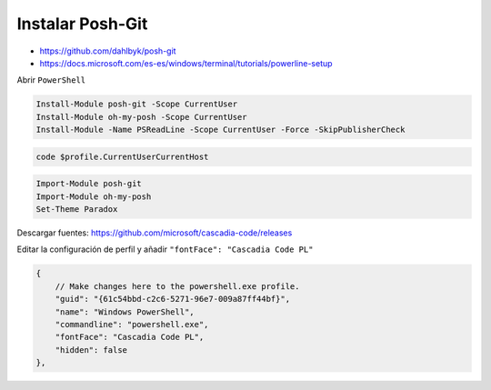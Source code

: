 .. _reference--windows-install_posh_git:

#################
Instalar Posh-Git
#################

* https://github.com/dahlbyk/posh-git
* https://docs.microsoft.com/es-es/windows/terminal/tutorials/powerline-setup

Abrir ``PowerShell``

.. code-block:: bash

    Install-Module posh-git -Scope CurrentUser
    Install-Module oh-my-posh -Scope CurrentUser
    Install-Module -Name PSReadLine -Scope CurrentUser -Force -SkipPublisherCheck

.. code-block:: bash

    code $profile.CurrentUserCurrentHost

.. code-block:: bash

    Import-Module posh-git
    Import-Module oh-my-posh
    Set-Theme Paradox

Descargar fuentes: https://github.com/microsoft/cascadia-code/releases

Editar la configuración de perfil y añadir ``"fontFace": "Cascadia Code PL"``

.. code-block:: bash

    {
        // Make changes here to the powershell.exe profile.
        "guid": "{61c54bbd-c2c6-5271-96e7-009a87ff44bf}",
        "name": "Windows PowerShell",
        "commandline": "powershell.exe",
        "fontFace": "Cascadia Code PL",
        "hidden": false
    },
